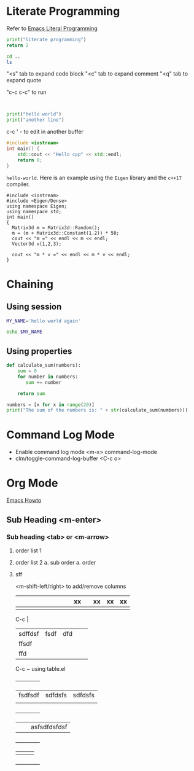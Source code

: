 * Literate Programming

Refer to [[https://www.youtube.com/watch?v=GK3fij-D1G8][Emacs Literal Programming]]

#+begin_src python
print("literate programming")
return 2
#+end_src

#+RESULTS:
: 2

#+begin_src sh
    cd ..
    ls
#+end_src

#+RESULTS:
| articles_videos      |
| books                |
| literate_programming |

"<s" tab to expand code block
"<c" tab to expand comment
"<q" tab to expand quote

"c-c c-c" to run

#+BEGIN_QUOTE

#+END_QUOTE

#+BEGIN_EXAMPLE

#+END_EXAMPLE

#+BEGIN_COMMENT
    This is a comment
#+END_COMMENT

#+begin_src python :results output
print("hello world")
print("another line")
#+end_src

#+RESULTS:
: hello world
: another line

c-c '  - to edit in another buffer

#+BEGIN_SRC cpp
#include <iostream>
int main() {
    std::cout << "Hello cpp" << std::endl;
    return 0;
}
#+END_SRC

#+RESULTS:
: Hello cpp

~hello-world~. Here is an example using the ~Eigen~ library and the ~c++17~ compiler.

#+BEGIN_SRC C++ :flags '("-std=c++17") :results output
#include <iostream>
#include <Eigen/Dense>
using namespace Eigen;
using namespace std;
int main()
{
  Matrix3d m = Matrix3d::Random();
  m = (m + Matrix3d::Constant(1.2)) * 50;
  cout << "m =" << endl << m << endl;
  Vector3d v(1,2,3);

  cout << "m * v =" << endl << m * v << endl;
}
#+END_SRC

#+RESULTS:

* Chaining

** Using session
#+BEGIN_SRC sh :session my-session :results silent
MY_NAME='hello world again'
#+END_SRC

#+BEGIN_SRC sh :session my-session :results output
echo $MY_NAME
#+END_SRC

#+RESULTS:
: hello world again

** Using properties
:PROPERTIES:
:headers-args: :session my-session
:END:

#+BEGIN_SRC python :results output
def calculate_sum(numbers):
    sum = 0
    for number in numbers:
       sum += number

    return sum
#+END_SRC

#+RESULTS:

#+BEGIN_SRC python :results output
numbers = [x for x in range(20)]
print("The sum of the numbers is: " + str(calculate_sum(numbers)))
#+END_SRC

#+RESULTS:


* Command Log Mode

- Enable command log mode <m-x> command-log-mode
- clm/toggle-command-log-buffer <C-c o>

* Org Mode

[[https://github.com/daviwil/dotfiles/blob/master/Emacs.org][Emacs Howto]]

** Sub Heading <m-enter>

*** Sub heading <tab> or <m-arrow>

1. order list 1
2. order list 2
   a. sub order
      a. order
3. sff

   <m-shift-left/right> to add/remove columns

   |   |   |   |   |   |   |   |   |   | xx |   | xx | xx | xx |
   |---+---+---+---+---+---+---+---+---+----+---+----+----+----|
   |   |   |   |   |   |   |   |   |   |    |   |    |    |    |

   C-c |

   |         |      |     |   |   |
   |---------+------+-----+---+---|
   | sdffdsf | fsdf | dfd |   |   |
   |---------+------+-----+---+---|
   | ffsdf   |      |     |   |   |
   | ffd     |      |     |   |   |


   C-c ~ using table.el

    +-----+-----+-----+
    | fsdfsdf | sdfdsfs | sdfdsfs |
    |         |         |         |
    +-----+-----+-----+
    |   |   | asfsdfdsfdsf |
    +-----+-----+-----+
    |     |     |     |
    +-----+-----+-----+
